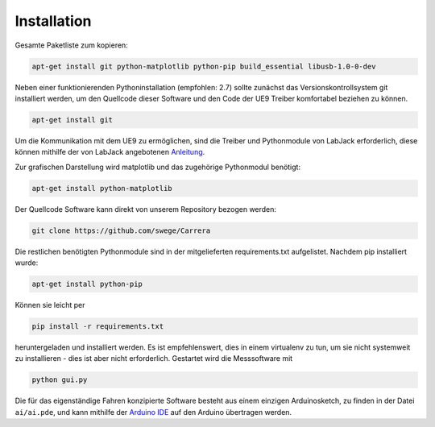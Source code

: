 ************
Installation
************

Gesamte Paketliste zum kopieren:

.. code-block:: bash

   apt-get install git python-matplotlib python-pip build_essential libusb-1.0-0-dev

Neben einer funktionierenden Pythoninstallation (empfohlen: 2.7) sollte
zunächst das Versionskontrollsystem git installiert werden, um den
Quellcode dieser Software und den Code der UE9 Treiber komfortabel
beziehen zu können.

.. code-block:: bash

  apt-get install git

Um die Kommunikation mit dem UE9 zu ermöglichen, sind die Treiber und
Pythonmodule von LabJack erforderlich, diese können mithilfe der von LabJack
angebotenen
`Anleitung <http://labjack.com/support/linux-and-mac-os-x-drivers>`_.

Zur grafischen Darstellung wird matplotlib und das zugehörige Pythonmodul
benötigt:

.. code-block:: bash

  apt-get install python-matplotlib

Der Quellcode Software kann direkt von unserem Repository bezogen werden:

.. code-block:: bash

  git clone https://github.com/swege/Carrera

Die restlichen benötigten Pythonmodule sind in der mitgelieferten
requirements.txt aufgelistet. Nachdem pip installiert wurde:

.. code-block:: bash

  apt-get install python-pip

Können sie leicht per

.. code-block:: bash

  pip install -r requirements.txt

heruntergeladen und installiert werden. Es ist empfehlenswert, dies in einem
virtualenv zu tun, um sie nicht systemweit zu installieren - dies ist aber
nicht erforderlich. Gestartet wird die Messsoftware mit

.. code-block:: bash

   python gui.py

Die für das eigenständige Fahren konzipierte Software besteht aus einem
einzigen Arduinosketch, zu finden in der Datei ``ai/ai.pde``, und kann mithilfe
der `Arduino IDE <http://arduino.cc/hu/Main/Software>`_ auf den Arduino
übertragen werden.
